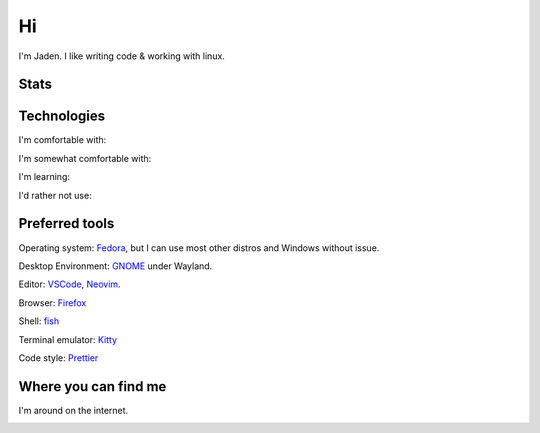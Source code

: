====
 Hi
====

I'm Jaden. I like writing code & working with linux.

Stats
=====

.. image:: https://github-readme-stats.vercel.app/api?username=YaBoiBurner&show_icons=true&theme=radical
   :alt: Jaden's github stats
   :align: left
   :target: https://github.com/anuraghazra/github-readme-stats
.. image:: https://github-readme-stats.vercel.app/api/top-langs/?username=YaBoiBurner&layout=compact&langs_count=8&theme=radical
   :alt: Top Languages
   :align: right
   :target: https://github.com/anuraghazra/github-readme-stats

Technologies
============

I'm comfortable with:

.. image:: https://skillicons.dev/icons?perline=4&i=js,html,css,ts,neovim,vscode,vim,idea,git,bash,cloudflare,github,md,lua,java,linux,nodejs,workers,regex
   :alt: My Skills
   :target: https://skillicons.dev/

I'm somewhat comfortable with:

.. image:: https://skillicons.dev/icons?perline=4&i=androidstudio,gitlab,mysql,py,visualstudio,unity,jquery,php,bootstrap
   :alt: My Skills
   :target: https://skillicons.dev/

I'm learning:

.. image:: https://skillicons.dev/icons?perline=4&i=aws,azure,bots,cs,deno,docker,dotnet,go,gradle,kotlin,latex,netlify,nuxtjs,raspberrypi,react,ruby,rust,vercel,vite,vue
   :alt: My Skills
   :target: https://skillicons.dev/

I'd rather not use:

.. image:: https://skillicons.dev/icons?perline=4&i=cpp,perl
   :alt: Really not my skills
   :target: https://skillicons.dev/

Preferred tools
===============

Operating system: |rt-Fedora|_, but I can use most other distros and Windows without issue.

Desktop Environment: |rt-GNOME|_ under Wayland.

Editor: |rt-VSCode|_, |rt-Neovim|_.

Browser: |rt-Firefox|_

Shell: `fish <https://fishshell.com/>`_

Terminal emulator: `Kitty <https://github.com/kovidgoyal/kitty>`_

Code style: |rt-Prettier|_

.. |rt-Fedora| replace:: |ic-Fedora| Fedora
.. _rt-Fedora: https://getfedora.org/
.. |ic-Fedora| image:: assets/simpleicons/fedora.svg
   :height: 12px
.. |rt-Firefox| replace:: |ic-Firefox| Firefox
.. _rt-Firefox: https://www.mozilla.org/en-US/firefox/new/
.. |ic-Firefox| image:: assets/simpleicons/firefoxbrowser.svg
   :height: 12px
.. |rt-GNOME| replace:: |ic-GNOME| GNOME
.. _rt-GNOME: https://www.gnome.org/
.. |ic-GNOME| image:: assets/simpleicons/gnome.svg
   :height: 12px
.. |rt-Neovim| replace:: |ic-Neovim| Neovim
.. _rt-Neovim: https://neovim.io/
.. |ic-Neovim| image:: assets/simpleicons/neovim.svg
   :height: 12px
.. |rt-Prettier| replace:: |ic-Prettier| Prettier
.. _rt-Prettier: https://prettier.io/
.. |ic-Prettier| image:: assets/simpleicons/prettier.svg
   :height: 12px
.. |rt-VSCode| replace:: |ic-VSCode| VSCode
.. _rt-VSCode: https://code.visualstudio.com/
.. |ic-VSCode| image:: assets/simpleicons/visualstudiocode.svg
   :height: 12px

Where you can find me
=====================

I'm around on the internet.

|My-Discord|
|My-GitHub|_
|My-GitLab|_
|My-Keybase|_
|My-Twitch|_
|My-Twitter|_

.. |My-Discord| image:: https://img.shields.io/badge/-Burner%235817-black?style=flat-square&logo=discord
   :alt: Discord: Burner#5817
.. |My-GitHub| image:: https://img.shields.io/badge/-YaBoiBurner-181717?style=flat-square&logo=github
   :alt: GitHub: @YaBoiBurner
.. _My-GitHub: https://github.com/YaBoiBurner
.. |My-GitLab| image:: https://img.shields.io/badge/-YaBoiBurner-black?style=flat-square&logo=gitlab
   :alt: GitLab: @YaBoiBurner
.. _My-GitLab: https://gitlab.com/YaBoiBurner
.. |My-Keybase| image:: https://img.shields.io/badge/-YaBoiBurner-000000?style=flat-square&logo=keybase
   :alt: Keybase: @yaboiburner
.. _My-Keybase: https://keybase.io/yaboiburner
.. |My-Twitch| image:: https://img.shields.io/badge/-burnerstwitch-9146FF?style=flat-square&logo=twitch&logoColor=white
   :alt: Twitch: @burnerstwitch
.. _My-Twitch: https://www.twitch.tv/jadenpleasants
.. |My-Twitter| image:: https://img.shields.io/badge/-BurnerWah-1DA1F2?style=flat-square&logo=twitter&logoColor=white
   :alt: Twitter: @BurnerWah
.. _My-Twitter: https://twitter.com/BurnerWah
